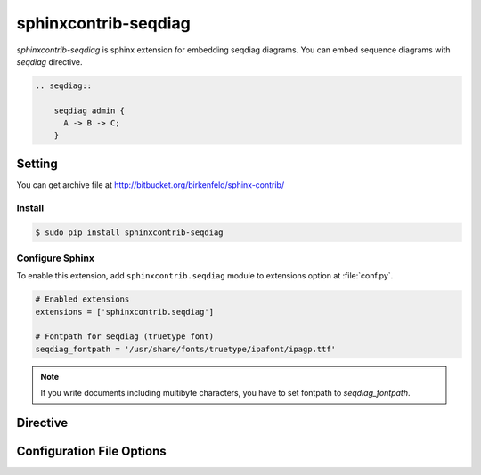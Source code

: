=====================
sphinxcontrib-seqdiag
=====================

`sphinxcontrib-seqdiag` is sphinx extension for embedding seqdiag diagrams.
You can embed sequence diagrams with `seqdiag` directive.

.. code-block:: text

   .. seqdiag::

       seqdiag admin {
         A -> B -> C;
       }

.. seqdiag::

    seqdiag admin {
      A -> B -> C;
    }

Setting
=======

You can get archive file at http://bitbucket.org/birkenfeld/sphinx-contrib/

Install
-------

.. code-block:: bash

   $ sudo pip install sphinxcontrib-seqdiag


Configure Sphinx
----------------

To enable this extension, add ``sphinxcontrib.seqdiag`` module to extensions 
option at :file:`conf.py`. 

.. code-block:: python

   # Enabled extensions
   extensions = ['sphinxcontrib.seqdiag']

   # Fontpath for seqdiag (truetype font)
   seqdiag_fontpath = '/usr/share/fonts/truetype/ipafont/ipagp.ttf'

.. note::

   If you write documents including multibyte characters,
   you have to set fontpath to `seqdiag_fontpath`.


Directive
=========

.. describe:: .. seqdiag:: [filename]

   This directive inserts a sequence diagram into the document.
   When `filename` argument is specified, the extension reads a diagram definitiom from file.
   In another case, it reads from code block.

   Examples::

      .. seqdiag:: foobar.diag

      .. seqdiag::

         seqdiag {
            // some diagrams are here.
         }

   In addition, the following options are recognized:

   ``alt`` : text
     Alternate text: a short description of the diagram,
     displayed by applications that cannot display diagram.

   ``height`` : length
     The desired height of the diagram.
     When the "scale" option is also specified, they are combined.
     For example, a height of 200px and a scale of 50 is equivalent to
     a height of 100px with no scale.

   ``width`` : length
     The width of the diagram.
     As with "height" above, when the "scale" option is also specified,
     they are combined.

   ``scale`` : integer percentage
     The uniform scaling factor of the image.
     The default is "100%", i.e. no scaling.

   ``maxwidth`` : length
     .. deprecated:: 0.7.0
        Use ``width`` option.

     Same as "width" option.

   ``align`` : "left", "center" or "right"
     The horizontal alignment of the diagram.

   ``caption`` : text
     The caption of the diagram.

   ``desctable`` :
     Description Table: a table that describes each diagram elements (cf. nodes, edges)
     When this option is specified, Sphinx generates Description Table from diagram,
     corrects descriptons from `description` attribute of each node and edges.

     Example::

       .. seqdiag::
          :desctable:

          seqdiag {
             A -> B -> C;
             A [description = "browsers in each client"];
             B [description = "web server"];
             C [description = "database server"];
          }

     Generated:

     .. seqdiag::
        :desctable:

        seqdiag {
           A -> B -> C;
           A [description = "browsers in each client"];
           B [description = "web server"];
           C [description = "database server"];
        }

   ``figwidth`` : "image", length
     The width of the figure.
     A special value of "image" is allowed, in which case
     the included diagram's actual width is used.

   ``figclass`` : text
     Set a `classes` attribute value on the figure element.

   ``name`` : text
     Set a `names` attribute value on the diagram-image element.
     This allows hyperlink references to the diagram using text as reference name.

   ``class`` : text
     Set a `classes` attribute value on the diagram-image element.


Configuration File Options
==========================

.. confval:: seqdiag_fontpath = str or list of str

   The paths to truetype fonts.
   `seqdiag_fontpath` option accepts both single path string and list of paths.

   .. versionadded:: 0.1.1

      `seqdiag_fontpath` accepts fontpath list

.. confval:: seqdiag_fontmap = str

   The path to fontmap definitions.

.. confval:: seqdiag_antialias = bool

   Render diagrams in antialias mode or not.

.. confval:: seqdiag_html_image_format = "PNG" or "SVG"

   The output image format at generating HTML docs.

.. confval:: seqdiag_latex_image_format = "PNG" or "PDF"

   The output image format at generating PDF docs (through LaTeX).
   When a value of "PDF" is specified, you can get clear diagram images.
   In which case, reportlab_ library is required.

   .. _reportlab: https://pypi.python.org/pypi/reportlab

.. confval:: seqdiag_tex_image_format = "PNG" or "PDF"

   .. deprecated:: 0.7.0
      Use ``seqdiag_latex_image_format`` option.

   Same as "seqdiag_latex_image_format" option.

.. confval:: seqdiag_debug = bool

   Enable debug mode of seqdiag.
